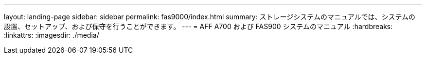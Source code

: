 ---
layout: landing-page 
sidebar: sidebar 
permalink: fas9000/index.html 
summary: ストレージシステムのマニュアルでは、システムの設置、セットアップ、および保守を行うことができます。 
---
= AFF A700 および FAS900 システムのマニュアル
:hardbreaks:
:linkattrs: 
:imagesdir: ./media/


